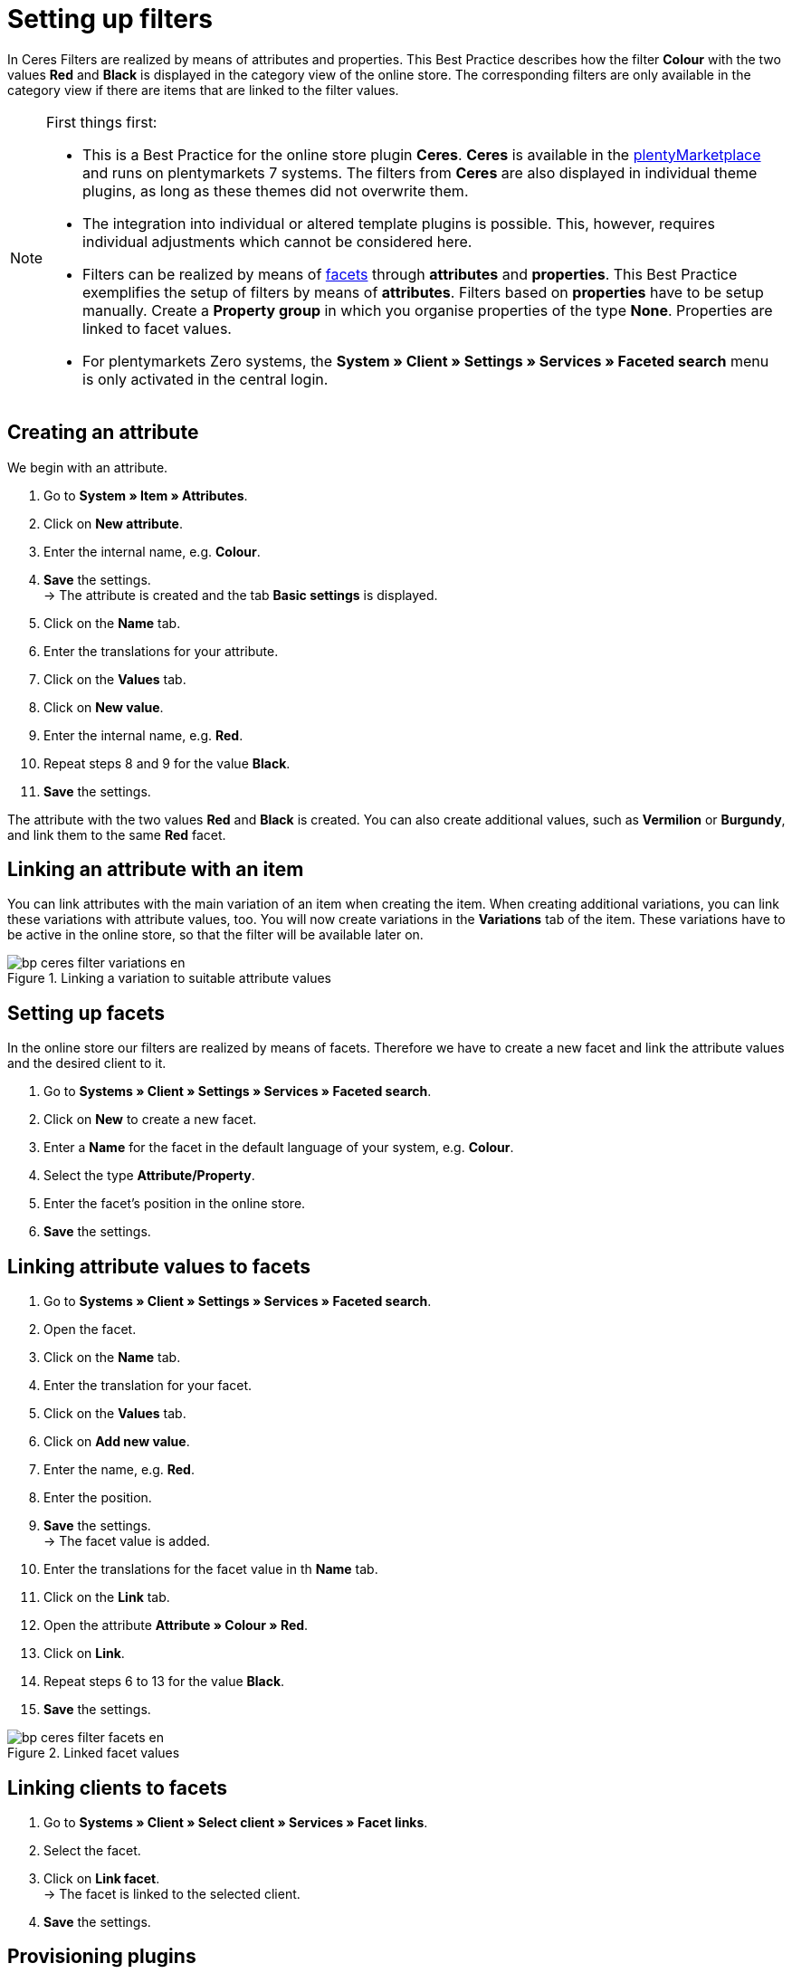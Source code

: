 = Setting up filters
:lang: de
:keywords: Webshop, Mandant, Standard, Ceres, Plugin, Filter
:position: 10

In Ceres Filters are realized by means of attributes and properties. This Best Practice describes how the filter *Colour* with the two values *Red* and *Black* is displayed in the category view of the online store. The corresponding filters are only available in the category view if there are items that are linked to the filter values.

[NOTE]
.First things first:
====
* This is a Best Practice for the online store plugin *Ceres*. *Ceres* is available in the link:https://marketplace.plentymarkets.com/plugins/templates/Ceres_4697[plentyMarketplace^] and runs on plentymarkets 7 systems. The filters from *Ceres* are also displayed in individual theme plugins, as long as these themes did not overwrite them.
* The integration into individual or altered template plugins is possible. This, however, requires individual adjustments which cannot be considered here.
* Filters can be realized by means of <<omni-channel/online-store/setting-up-clients/extras/faceted-search#100, facets>> through *attributes* and *properties*. This Best Practice exemplifies the setup of filters by means of *attributes*. Filters based on *properties* have to be setup manually. Create a *Property group* in which you organise properties of the type *None*. Properties are linked to facet values.
* For plentymarkets Zero systems, the *System » Client » Settings » Services » Faceted search* menu is only activated in the central login.
====

== Creating an attribute

We begin with an attribute.

. Go to *System » Item » Attributes*.
. Click on *New attribute*.
. Enter the internal name, e.g. *Colour*.
. *Save* the settings. +
→ The attribute is created and the tab *Basic settings* is displayed.
. Click on the *Name* tab.
. Enter the translations for your attribute.
. Click on the *Values* tab.
. Click on *New value*.
. Enter the internal name, e.g. *Red*.
. Repeat steps 8 and 9 for the value *Black*.
. *Save* the settings.

The attribute with the two values *Red* and *Black* is created. You can also create additional values, such as *Vermilion* or *Burgundy*, and link them to the same *Red* facet.

== Linking an attribute with an item

You can link attributes with the main variation of an item when creating the item. When creating additional variations, you can link these variations with attribute values, too. You will now create variations in the *Variations* tab of the item. These variations have to be active in the online store, so that the filter will be available later on.

[[filter-varianten]]
.Linking a variation to suitable attribute values
image::_best-practices/omni-channel/online-store/assets/bp-ceres-filter-variations-en.png[]

== Setting up facets

In the online store our filters are realized by means of facets. Therefore we have to create a new facet and link the attribute values and the desired client to it.

. Go to *Systems » Client » Settings » Services » Faceted search*.
. Click on *New* to create a new facet.
. Enter a *Name* for the facet in the default language of your system, e.g. *Colour*.
. Select the type *Attribute/Property*.
. Enter the facet’s position in the online store.
. *Save* the settings.

== Linking attribute values to facets

. Go to *Systems » Client » Settings » Services » Faceted search*.
. Open the facet.
. Click on the *Name* tab.
. Enter the translation for your facet.
. Click on the *Values* tab.
. Click on *Add new value*.
. Enter the name, e.g. *Red*.
. Enter the position.
. *Save* the settings. +
→ The facet value is added.
. Enter the translations for the facet value in th *Name* tab.
. Click on the *Link* tab.
. Open the attribute *Attribute » Colour » Red*.
. Click on *Link*.
. Repeat steps 6 to 13 for the value *Black*.
. *Save* the settings.

[[filter-facetten]]
.Linked facet values
image::_best-practices/omni-channel/online-store/assets/bp-ceres-filter-facets-en.png[]

== Linking clients to facets

. Go to *Systems » Client » Select client » Services » Facet links*.
. Select the facet.
. Click on *Link facet*. +
→ The facet is linked to the selected client.
. *Save* the settings.

== Provisioning plugins

Now you will provision the plugins in *Productive* in order to apply the changes. The filters will be available in the *search* and in the *category view*.

[[filter-frontend]]
.Selected filter in the category view
image::_best-practices/omni-channel/online-store/assets/bp-ceres-filter-frontend-en.png[]

